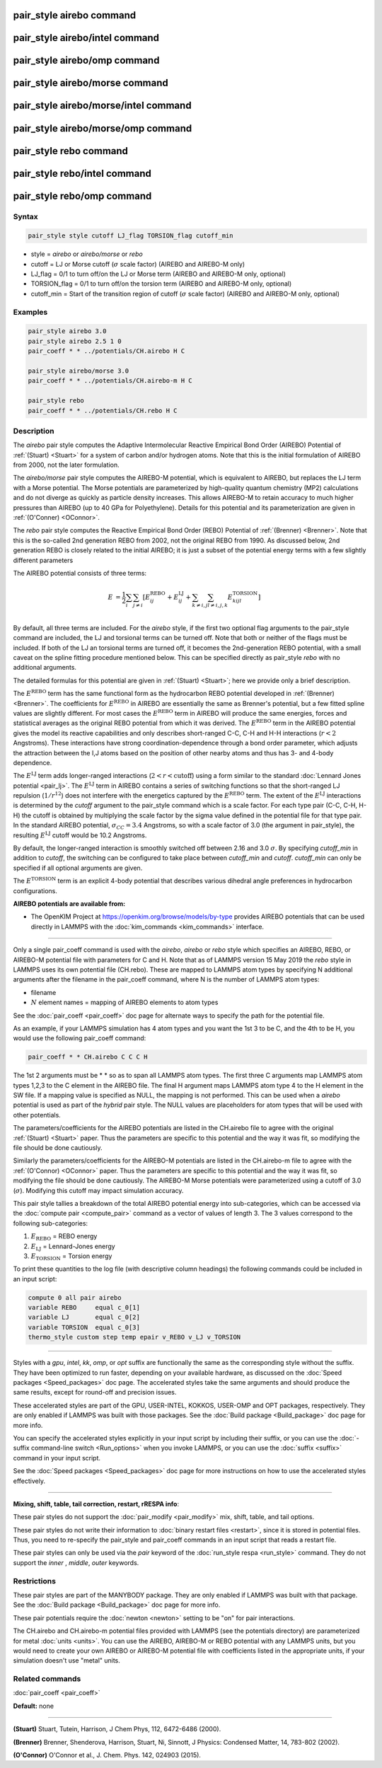 .. index:: pair_style airebo

pair_style airebo command
=========================

pair_style airebo/intel command
===============================

pair_style airebo/omp command
=============================

pair_style airebo/morse command
===============================

pair_style airebo/morse/intel command
=====================================

pair_style airebo/morse/omp command
===================================

pair_style rebo command
=======================

pair_style rebo/intel command
=============================

pair_style rebo/omp command
===========================

Syntax
""""""

.. code-block:: LAMMPS

   pair_style style cutoff LJ_flag TORSION_flag cutoff_min

* style = *airebo* or *airebo/morse* or *rebo*
* cutoff = LJ or Morse cutoff (:math:`\sigma` scale factor) (AIREBO and AIREBO-M only)
* LJ_flag = 0/1 to turn off/on the LJ or Morse term (AIREBO and AIREBO-M only, optional)
* TORSION_flag = 0/1 to turn off/on the torsion term (AIREBO and AIREBO-M only, optional)
* cutoff_min = Start of the transition region of cutoff (:math:`\sigma` scale factor) (AIREBO and AIREBO-M only, optional)

Examples
""""""""

.. code-block:: LAMMPS

   pair_style airebo 3.0
   pair_style airebo 2.5 1 0
   pair_coeff * * ../potentials/CH.airebo H C

   pair_style airebo/morse 3.0
   pair_coeff * * ../potentials/CH.airebo-m H C

   pair_style rebo
   pair_coeff * * ../potentials/CH.rebo H C

Description
"""""""""""

The *airebo* pair style computes the Adaptive Intermolecular Reactive
Empirical Bond Order (AIREBO) Potential of :ref:`(Stuart) <Stuart>` for a
system of carbon and/or hydrogen atoms.  Note that this is the initial
formulation of AIREBO from 2000, not the later formulation.

The *airebo/morse* pair style computes the AIREBO-M potential, which
is equivalent to AIREBO, but replaces the LJ term with a Morse potential.
The Morse potentials are parameterized by high-quality quantum chemistry
(MP2) calculations and do not diverge as quickly as particle density
increases. This allows AIREBO-M to retain accuracy to much higher pressures
than AIREBO (up to 40 GPa for Polyethylene). Details for this potential
and its parameterization are given in :ref:`(O'Conner) <OConnor>`.

The *rebo* pair style computes the Reactive Empirical Bond Order (REBO)
Potential of :ref:`(Brenner) <Brenner>`. Note that this is the so-called
2nd generation REBO from 2002, not the original REBO from 1990.
As discussed below, 2nd generation REBO is closely related to the
initial AIREBO; it is just a subset of the potential energy terms
with a few slightly different parameters

The AIREBO potential consists of three terms:

.. math::

   E & = \frac{1}{2} \sum_i \sum_{j \neq i}
   \left[ E^{\text{REBO}}_{ij} + E^{\text{LJ}}_{ij} +
    \sum_{k \neq i,j} \sum_{l \neq i,j,k} E^{\text{TORSION}}_{kijl} \right] \\

By default, all three terms are included.  For the *airebo* style, if
the first two optional flag arguments to the pair_style command are
included, the LJ and torsional terms can be turned off.  Note that
both or neither of the flags must be included.  If both of the LJ an
torsional terms are turned off, it becomes the 2nd-generation REBO
potential, with a small caveat on the spline fitting procedure
mentioned below.  This can be specified directly as pair_style *rebo*
with no additional arguments.

The detailed formulas for this potential are given in
:ref:`(Stuart) <Stuart>`; here we provide only a brief description.

The :math:`E^{\text{REBO}}` term has the same functional form as the hydrocarbon REBO
potential developed in :ref:`(Brenner) <Brenner>`.  The coefficients for
:math:`E^{\text{REBO}}` in AIREBO are essentially the same as Brenner's potential, but
a few fitted spline values are slightly different.  For most cases the
:math:`E^{\text{REBO}}` term in AIREBO will produce the same energies, forces and
statistical averages as the original REBO potential from which it was
derived.  The :math:`E^{\text{REBO}}` term in the AIREBO potential gives the model its
reactive capabilities and only describes short-ranged C-C, C-H and H-H
interactions (:math:`r < 2` Angstroms). These interactions have strong
coordination-dependence through a bond order parameter, which adjusts
the attraction between the I,J atoms based on the position of other
nearby atoms and thus has 3- and 4-body dependence.

The :math:`E^{\text{LJ}}` term adds longer-ranged interactions (:math:`2 < r < \text{cutoff}`) using a
form similar to the standard :doc:`Lennard Jones potential <pair_lj>`.
The :math:`E^{\text{LJ}}` term in AIREBO contains a series of switching functions so
that the short-ranged LJ repulsion (:math:`1/r^{12}`) does not interfere with
the energetics captured by the :math:`E^{\text{REBO}}` term.  The extent of the :math:`E^{\text{LJ}}`
interactions is determined by the *cutoff* argument to the pair_style
command which is a scale factor.  For each type pair (C-C, C-H, H-H)
the cutoff is obtained by multiplying the scale factor by the sigma
value defined in the potential file for that type pair.  In the
standard AIREBO potential, :math:`\sigma_{CC} = 3.4` Angstroms, so with a scale
factor of 3.0 (the argument in pair_style), the resulting :math:`E^{\text{LJ}}` cutoff
would be 10.2 Angstroms.

By default, the longer-ranged interaction is smoothly switched off
between 2.16 and 3.0 :math:`\sigma`. By specifying *cutoff_min* in addition
to *cutoff*\ , the switching can be configured to take place between
*cutoff_min* and *cutoff*\ . *cutoff_min* can only be specified if all
optional arguments are given.

The :math:`E^{\text{TORSION}}` term is an explicit 4-body potential that describes
various dihedral angle preferences in hydrocarbon configurations.

**AIREBO potentials are available from:**

* The OpenKIM Project at
  `https://openkim.org/browse/models/by-type <https://openkim.org/browse/models/by-type>`_
  provides AIREBO potentials that can be used directly in LAMMPS with the
  :doc:`kim_commands <kim_commands>` interface.

----------

Only a single pair_coeff command is used with the *airebo*\ , *airebo*
or *rebo* style which specifies an AIREBO, REBO, or AIREBO-M potential
file with parameters for C and H.  Note that as of LAMMPS version
15 May 2019 the *rebo* style in LAMMPS uses its own potential
file (CH.rebo).  These are mapped to LAMMPS atom types by specifying
N additional arguments after the filename in the pair_coeff command,
where N is the number of LAMMPS atom types:

* filename
* :math:`N` element names = mapping of AIREBO elements to atom types

See the :doc:`pair_coeff <pair_coeff>` doc page for alternate ways
to specify the path for the potential file.

As an example, if your LAMMPS simulation has 4 atom types and you want
the 1st 3 to be C, and the 4th to be H, you would use the following
pair_coeff command:

.. code-block:: LAMMPS

   pair_coeff * * CH.airebo C C C H

The 1st 2 arguments must be \* \* so as to span all LAMMPS atom types.
The first three C arguments map LAMMPS atom types 1,2,3 to the C
element in the AIREBO file.  The final H argument maps LAMMPS atom
type 4 to the H element in the SW file.  If a mapping value is
specified as NULL, the mapping is not performed.  This can be used
when a *airebo* potential is used as part of the *hybrid* pair style.
The NULL values are placeholders for atom types that will be used with
other potentials.

The parameters/coefficients for the AIREBO potentials are listed in
the CH.airebo file to agree with the original :ref:`(Stuart) <Stuart>`
paper.  Thus the parameters are specific to this potential and the way
it was fit, so modifying the file should be done cautiously.

Similarly the parameters/coefficients for the AIREBO-M potentials are
listed in the CH.airebo-m file to agree with the :ref:`(O'Connor) <OConnor>`
paper. Thus the parameters are specific to this potential and the way
it was fit, so modifying the file should be done cautiously. The
AIREBO-M Morse potentials were parameterized using a cutoff of
3.0 (:math:`\sigma`). Modifying this cutoff may impact simulation accuracy.

This pair style tallies a breakdown of the total AIREBO potential
energy into sub-categories, which can be accessed via the :doc:`compute pair <compute_pair>` command as a vector of values of length 3.
The 3 values correspond to the following sub-categories:

1. :math:`E_{\text{REBO}}` = REBO energy
2. :math:`E_{\text{LJ}}` = Lennard-Jones energy
3. :math:`E_{\text{TORSION}}` = Torsion energy

To print these quantities to the log file (with descriptive column
headings) the following commands could be included in an input script:

.. code-block:: LAMMPS

   compute 0 all pair airebo
   variable REBO     equal c_0[1]
   variable LJ       equal c_0[2]
   variable TORSION  equal c_0[3]
   thermo_style custom step temp epair v_REBO v_LJ v_TORSION

----------

Styles with a *gpu*\ , *intel*\ , *kk*\ , *omp*\ , or *opt* suffix are
functionally the same as the corresponding style without the suffix.
They have been optimized to run faster, depending on your available
hardware, as discussed on the :doc:`Speed packages <Speed_packages>` doc
page.  The accelerated styles take the same arguments and should
produce the same results, except for round-off and precision issues.

These accelerated styles are part of the GPU, USER-INTEL, KOKKOS,
USER-OMP and OPT packages, respectively.  They are only enabled if
LAMMPS was built with those packages.  See the :doc:`Build package <Build_package>` doc page for more info.

You can specify the accelerated styles explicitly in your input script
by including their suffix, or you can use the :doc:`-suffix command-line switch <Run_options>` when you invoke LAMMPS, or you can use the
:doc:`suffix <suffix>` command in your input script.

See the :doc:`Speed packages <Speed_packages>` doc page for more
instructions on how to use the accelerated styles effectively.

----------

**Mixing, shift, table, tail correction, restart, rRESPA info**\ :

These pair styles do not support the :doc:`pair_modify <pair_modify>`
mix, shift, table, and tail options.

These pair styles do not write their information to :doc:`binary restart files <restart>`, since it is stored in potential files.  Thus, you
need to re-specify the pair_style and pair_coeff commands in an input
script that reads a restart file.

These pair styles can only be used via the *pair* keyword of the
:doc:`run_style respa <run_style>` command.  They do not support the
*inner* , *middle*, *outer* keywords.

Restrictions
""""""""""""

These pair styles are part of the MANYBODY package.  They are only
enabled if LAMMPS was built with that package.  See the :doc:`Build package <Build_package>` doc page for more info.

These pair potentials require the :doc:`newton <newton>` setting to be
"on" for pair interactions.

The CH.airebo and CH.airebo-m potential files provided with LAMMPS
(see the potentials directory) are parameterized for metal :doc:`units <units>`.
You can use the AIREBO, AIREBO-M or REBO potential with any LAMMPS units,
but you would need to create your own AIREBO or AIREBO-M potential file
with coefficients listed in the appropriate units, if your simulation
doesn't use "metal" units.

Related commands
""""""""""""""""

:doc:`pair_coeff <pair_coeff>`

**Default:** none

----------

.. _Stuart:

**(Stuart)** Stuart, Tutein, Harrison, J Chem Phys, 112, 6472-6486
(2000).

.. _Brenner:

**(Brenner)** Brenner, Shenderova, Harrison, Stuart, Ni, Sinnott, J
Physics: Condensed Matter, 14, 783-802 (2002).

.. _OConnor:

**(O'Connor)** O'Connor et al., J. Chem. Phys. 142, 024903 (2015).
